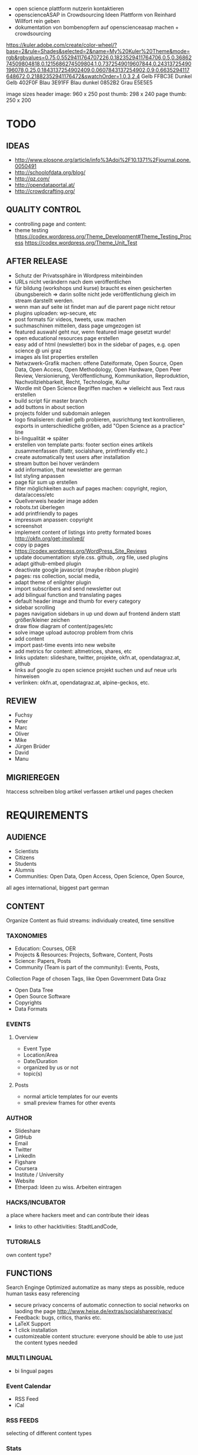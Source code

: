 
- open science plattform nutzerin kontaktieren
- openscienceASAP in Crowdsourcing Ideen Plattform von Reinhard Willfort rein geben
- dokumentation von bombenopfern auf openscienceasap machen + crowdsourcing

# Final
https://kuler.adobe.com/create/color-wheel/?base=2&rule=Shades&selected=2&name=My%20Kuler%20Theme&mode=rgb&rgbvalues=0.75,0.5529411764707226,0.1823529411764706,0.5,0.3686274509804818,0.1215686274509804,1,0.7372549019607844,0.24313725490196078,0.25,0.1843137254902409,0.0607843137254902,0.9,0.6635294117648672,0.21882352941176472&swatchOrder=1,0,3,2,4
Gelb FFBC3E
Dunkel Gelb 402F0F
Blau 3E91FF
Blau dunkel 0852B2
Grau E5E5E5

image sizes
header image: 960 x 250
post thumb: 298 x 240
page thumb: 250 x 200

* TODO
** IDEAS
- http://www.plosone.org/article/info%3Adoi%2F10.1371%2Fjournal.pone.0050491
- http://schoolofdata.org/blog/
- http://qz.com/
- http://opendataportal.at/
- http://crowdcrafting.org/

** QUALITY CONTROL
- controlling page and content:
- theme testing https://codex.wordpress.org/Theme_Development#Theme_Testing_Process https://codex.wordpress.org/Theme_Unit_Test
** AFTER RELEASE
- Schutz der Privatssphäre in Wordpress miteinbinden
- URLs nicht verändern nach dem veröffentlichen
- für bildung (workshops und kurse) braucht es einen gesicherten übungsbereich => darin sollte nicht jede veröffentlichung gleich im stream darstellt werden.
- wenn man auf seite ist findet man auf die parent page nicht retour
- plugins uploaden: wp-secure, etc
- post formats für videos, tweets, usw. machen
- suchmaschinen mitteilen, dass page umgezogen ist
- featured auswahl geht nur, wenn featured image gesetzt wurde!
- open educational resources page erstellen
- easy add of html (newsletter) box in the sidebar of pages, e.g. open science @ uni graz
- images als list properties erstellen
- Netwzwerk-Grafik machen: offene Dateiformate, Open Source, Open Data, Open Access, Open Methodology, Open Hardware, Open Peer Review, Versionierung, Veröffentlichung, Kommunikation, Reproduktion, Nachvollziehbarkeit, Recht, Technologie, Kultur
- Wordle mit Open Science Begriffen machen => vielleicht aus Text raus erstellen
- build script für master branch
- add buttons in about section
- projects folder und subdomain anlegen
- logo finalisieren: dunkel gelb probieren, ausrichtung text kontrollieren, exports in unterschiedliche größen, add "Open Science as a practice" line
- bi-lingualität => später
- erstellen von template parts: footer section eines artikels zusammenfassen (flattr, socialshare, printfriendly etc.)
- create automatically test users after installation
- stream button bei hover verändern
- add information, that newsletter are german
- list styling anpassen
- page für sum up erstellen
- filter möglichkeiten auch auf pages machen: copyright, region, data/access/etc
- Quellverweis header image adden
- robots.txt überlegen
- add printfriendly to pages
- impressum anpassen: copyright
- screenshot
- implement content of listings into pretty formated boxes http://okfn.org/get-involved/
- copy ip pages
- https://codex.wordpress.org/WordPress_Site_Reviews
- update documentation: style.css. github, .org file, used plugins
- adapt github-embed plugin
- deactivate google javascript (maybe ribbon plugin)
- pages: rss collection, social media, 
- adapt theme of enlighter plugin
- import subscribers and send newsletter out
- add bilingual function and translating pages
- default header image and thumb for every category
- sidebar scrolling
- pages navigation sidebars in up und down auf frontend ändern statt größer/kleiner zeichen
- draw flow diagram of content/pages/etc 
- solve image upload autocrop problem from chris
- add content
- import past-time events into new website
- add metrics for content: altmetrices, shares, etc
- links updaten: slideshare, twitter, projekte, okfn.at, opendatagraz.at, github
- links auf google zu open science projekt suchen und auf neue urls hinweisen
- verlinken: okfn.at, opendatagraz.at, alpine-geckos, etc.
** REVIEW
- Fuchsy
- Peter
- Marc
- Oliver
- Mike
- Jürgen Brüder
- David
- Manu

** MIGRIEREGEN
htaccess schreiben
blog artikel verfassen
artikel und pages checken

* REQUIREMENTS
** AUDIENCE
- Scientists
- Citizens
- Students
- Alumnis
- Communities: Open Data, Open Access, Open Science, Open Source,
all ages
international, biggest part german
** CONTENT
Organize Content as fluid streams: individualy created, time sensitive
*** TAXONOMIES

# Sections
- Education: Courses, OER
- Projects & Resources: Projects, Software, Content, Posts
- Science: Papers, Posts
- Community (Team is part of the community): Events, Posts, 

# Area (for Open Data)
Collection Page of chosen Tags, like Open Government Data Graz
- Open Data Tree
- Open Source Software
- Copyrights
- Data Formats
*** EVENTS
**** Overview
- Event Type
- Location/Area
- Date/Duration
- organized by us or not
- topic(s)
**** Posts
- normal article templates for our events
- small preview frames for other events
*** AUTHOR
# Content
- Slideshare
- GitHub
- Email
- Twitter
- LinkedIn
- Figshare
- Coursera
- Institute / University
- Website
- Etherpad: Ideen zu wiss. Arbeiten eintragen
*** HACKS/INCUBATOR
a place where hackers meet and can contribute their ideas
- links to other hacktivities: StadtLandCode,
*** TUTORIALS
own content type?
** FUNCTIONS
Search Enginge Optimized
automatize as many steps as possible, reduce human tasks
easy referencing
- secure privacy concerns of automatic connection to social networks on laoding the page http://www.heise.de/extras/socialshareprivacy/
- Feedback: bugs, critics, thanks etc.
- LaTeX Support
- 1 click installation
- customizeable content structure: everyone should be able to use just the content types needed
*** MULTI LINGUAL
- bi lingual pages
*** Event Calendar
- RSS Feed
- iCal
*** RSS FEEDS
selecting of different content types
*** Stats
Website, RSS Feeds, external pages
*** EMBED MEDIA
- tables
- videos
- podcasts
- images
- sourcecode /w syntaxhighlighting
*** EXPORT / SAVE AS
- Docs: ODT, PDF, TXT, EPUB, LaTeX
- Spreadsheets: ODS, CSV
- Images: SVG, PNG, JPEG
- API
*** SUBSCRIPTION
- RSS Feed
- iCal
- GitHub
- Figshare
- Twitter Account
- Newsletter
*** SOCIAL MEDIA TOOLS
# GitHub

# Twitter
- last tweets via hashtag
- last tweets of actual page url
*** SHORTCODES
- [contact]: direct link to contact page
- [about us]: direct link to about us page
*** API
- figshare
- content
- mendeley
- twitter
- plosone
- altmetric.com
** STREAM
** EDUCATION
*** Overview
# Content
- Description
- wiki page
- Openness
- Educational Ressources
- Sources: RSS, Coursepage, 
- all Articles (last 5 and more...)
- Sourcecode
- Video
- Info Box: Institute/University (w platform), Date (w Duration), Teacher, Copyright (w. default notion!)
- eventual Projects
- RSS Feed
- Social Media Tools
- educational ressources for the course (via link to article or own section? => tend to link)
- header image
- stats
- license: data, sourcecode, publication

*** Article
- link to course

** SCIENCE
*** Overview
# Content
- title
- wiki page
- description
- name scientists
- contact scientists
- organisation of scientists
- planned time intervall
- possibilities of participation
- copyright (default)
- Categories: Bachelor Thesis, ? Seminar ?, Master Thesis, PhD, Case Study
- Keywords: used software, data and license
- Openness keywods: data, software, methods
- link: rawdata, sourcecode, mentions, other publications, etc.
- collect tweets of the link
- metrics section: download them as raw data
  - Readers: rating
  - citations: scopus, crossref, google scholar
  - Social Networks: Twitter, Mendeley, Facebook, CiteUlike, 
  - blogs & media coverage
  ?? seperate comments, related content and metrics from content section ??
- license: data, sourcecode, publication
- etherpad
- Glossar optional

# functions
- Twitter Feed zu Link und Hashtag
- Rating
- RSS Feed Artikel und Kommentare
- related articles
- list all papers
- progress bar?? 
- actual status: published, work in progress, abgebrochen, research -> show details to what the status means on mouse over
- ?? comments  ??
- show views
- easy navigation
- download media embeded
- easy sharing function

# Layout & Design
- Header Image
- clearly structure
- ?? select color ??
*** Paper
own Custom Post Type
# content
- title 
- versioning
- subtitel (optional)
- Abstract
- Keywords
- Openess Keywords: Software, Copyright, Data Formats, Data Source
- Content
- Acknowledgement
- Conclusion
- Name scientists
- contact scientists
- Organisation
- Data Source
- personal position to the research question and field
- financing
- Feedback
- Copyright
- Paper Type: Short-Paper, Review, Comment,
- Open Science Rating: crowd, reviewers
- Glossar optional
- show/hide figures => at the top of the article, cause its one of the most important contents of a paper, next to the abstract => see plosone paper

# functions
- auotmatic Reference Box
- RSS Feed Article and comments
- Rating
- comments
- publish it also without scientific overview page or scientific project
- show views
- stats: shares on social web, visits on page, backlinks, comments

# layout 
big content column and sidebar on the left
*** Review
# functions
- show views
*** Comment

# functions
- show views
*** Research Diary
# Content
- Name
- versioning
- licenses
- Openess Keywords: Software, Copyright, Data Formats, Data Source

# Funktionen
- Rating
- tags: literature research, data research, writing, starting, experimentation, data collection, data analyses, etc.

# functions
- show views
*** Article
** PROJECT & RESOURCES
mulptile users
language
attach projects to course or science
- stats
*** Overview
- license: data, sourcecode, publication
- wiki page
- Project Partner: OKFN, etc,
*** Project Diary
*** Article
** COMMUNITY
*** Article
*** Events
*** Team
** DESIGN & LAYOUT
- reduced, not overloaded
- own graphics/icons
- work visually
- comprimize content
- smaller
- homogenious
*** LANDING PAGE
- reduced, clean, easy to navigate
- user/visitor focused
- clearly structured
*** COLORS
angenehme, dezente, ruhige Farben
*** TYPO
bigger font
small headlines
*** CONTENT MANAGEMENT
display content differently: blog, science, course, project
- Open Data, Open Knowledge & Open Content Buttons 

*** LAYOUT
better lists
rounded style
*** IMAGES
*** MENU
*** RESPONSIVE DESIGN
- Posts, Events & Pages
- Papers
** NAVIGATION / MENU
- navigate by function: page where you can find content by different navigation concepts: our structur, by topics, by use case of content, by specific content (software, data store, etc.)
- give the user some content on every to page, he maybe is interested of to click on and go further into the page => every single post, page for clickable options => footer bar with??
*** LANDING PAGE
get meta pages like search and navigate by topic, tag etc from there and also the specific content
*** MENU
*** FOOTER
*** SIDEBAR
* IMPLEMENTATION
** 0.1 - beta release

** 0.x - PLUGINS
Structur the content of the Courses Section
- SEO
- Anti Spam
- Security
- easy use of youtube, flickr, twitter,
- player for video, audio, 
- export odt, epub, 
- stackoverflow einbinden
*** tasks
# Newsletter
- use mailchimp for this
- monthly newsletter
# RSS
- embed a link element to the rss feed in the header, so search engines can find the rss link automatically
- <a href="http://www.w3schools.com/rss/myfirstrss.xml"> and <img src="http://www.w3schools.com/rss/rss.gif" width="36" height="14"> buttons for rss feeds
# GitHub
- repo.js http://darcyclarke.me/dev/repojs/
- http://ghbtns.com/
# Latex
- http://www.mathjax.org/
# Socialshareprivacy
- http://www.heise.de/extras/socialshareprivacy/#merge
*** Requirements
*** SUMMARY
*** DOCUMENTATION
- GitHub <iframe src="http://syga.kjirou.net/w/i.html?u=skasberger&w=180&h=240" width="180" height="240" scrolling="no" frameborder="0" marginwidth="0" marginheight="0"></iframe>
- Syntax Highlighting
- Export PDF
- Social Share Heise: <?php if ( function_exists('socialshareprivacy') ) { socialshareprivacy(); } ?>
- Flattr <?php the_flattr_permalink() ?>
** 0.x - EDUCATION
overview page: preview of all courses (no thumbs) and OER materials
- page template: overview
- page template: courses
*** tasks
*** Requirements
*** SUMMARY
*** DOCUMENTATION

** 0.x - SCIENCE
Structur the content of the Courses Section
- post type: scientific diary
- post type: paper
- page template: overview
*** tasks
*** Requirements
*** SUMMARY
*** DOCUMENTATION

** 0.x - PROJECTS & RESOURCES
Structur the content of the Courses Section

- post type: tutorial
- page template: overview
*** tasks
*** Requirements
*** SUMMARY
*** DOCUMENTATION

** 0.x - ARTICLES
Structur the content of the Courses Section

*** tasks
*** Requirements
*** SUMMARY
*** DOCUMENTATION

** 0.x - DESIGN
Color scheme: 4 colors, 
develop CI: manual for dos and donts for the own brand
typos
responsive
*** tasks
*** Requirements
*** SUMMARY
*** DOCUMENTATION

** 0.x - LANDING PAGE

*** tasks
*** Requirements
*** SUMMARY
*** DOCUMENTATION

** 0.x - PAGES
- RSS Collections
- Authors
- Courses
- Research
- Social
- Projects & Resources
*** tasks
*** Requirements
*** SUMMARY
*** DOCUMENTATION

** 0.x - SHORTCODES

*** tasks
*** Requirements
- embed licenses
- add github: follow me, star me, fork me
- export
- link to article (by id or slug)
- actual date (en+de)
- actual time (en+de)
*** SUMMARY
*** DOCUMENTATION

** 0.x - API's

*** tasks
*** Requirements
*** SUMMARY
*** DOCUMENTATION

** 0.x - USERS

*** tasks
*** Requirements
*** SUMMARY
*** DOCUMENTATION

** 0.x - SOCIAL MEDIA

*** tasks
*** Requirements
*** SUMMARY
*** DOCUMENTATION

** 0.x - FUTURE
- gimmick: gif with retro style as header image
*** tasks
*** Requirements
*** SUMMARY
*** DOCUMENTATION

** 0.x - 

*** tasks
*** Requirements
*** SUMMARY
*** DOCUMENTATION

** 0.x - 

*** tasks
*** Requirements
*** SUMMARY
*** DOCUMENTATION

** 0.x - 

*** tasks
*** Requirements
*** SUMMARY
*** DOCUMENTATION

** 0.x - 

*** tasks
*** Requirements
*** SUMMARY
*** DOCUMENTATION

* DEPLOYMENT
* ISSUES
- ORCID ID support: https://github.com/skasberger/openscience-wordpress-theme/issues/1
* COMMUNICATION
- Guy from brasil
- Royal Society of Chemistry
- ORCID Guy
- Daniel from Bozen

Communication Policy
Posts: on
Pages: off, cause the content changes over time and the comments may do not fit to the actual content
* DOCUMENTATION
# PLUGINS
- Syntax Highlighter Compress http://www.phodana.de/wordpress/wp-plugin-syntax-highlighter-compress/
- Mathjax Latex 
- Template Tag Shortcodes http://justintadlock.com/archives/2009/03/24/template-tag-shortcodes-wordpress-plugin

- warum hat man was wohin gemacht dokumentieren!

- social share functions at the end of a post, cause this is what is useful after finishing the reading. same with reply
- Manual: kurze Titel für Pages wählen
# CONFIGURATION
## Capability Manager Enhanced
Contributors:
- upload_files => ja
- edit_published_posts => ja
- edit_pages => ja (ausprobieren)

IP Neodym Teacher:
- upload_files => ja
- edit_published_posts => ja
- edit_pages => ja (ausprobieren)
=> Für IP Pages Editor Rechte geben


# SetUp Roles
Plugins:
- User Role Editor: keine Änderungen des Setups notwendig

## Contributor
Soll review unterlaufen bevor etwas veröffentlicht wird.
Pages editieren vor und nach veröffentlichen wenn zugewiesen.
Unterschied zu default:
- upload_files => ja
- edit_published_posts => ja
- edit_pages => ja (ausprobieren)

## Author
Unterschied zu default:

## Editor
Unterschied zu default:


## Teacher
Editor für bestimmte Seiten und Posts, ansonsten contributor
- manage_categories => nein


## Students
Contributor

* CI
Statt Logo eine Typo entwickeln lassen fürs Web und diese dann verwenden?
